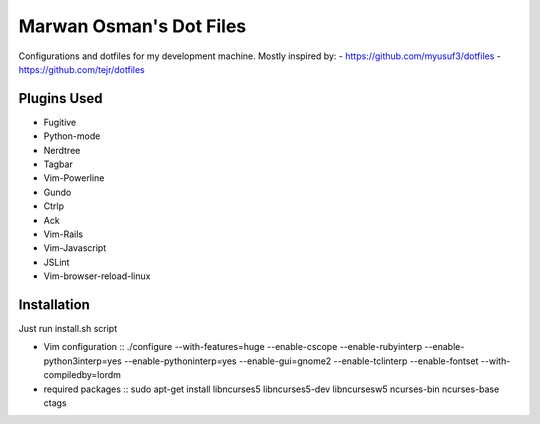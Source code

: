 ========================
Marwan Osman's Dot Files
========================
Configurations and dotfiles for my development machine.
Mostly inspired by:
- https://github.com/myusuf3/dotfiles
- https://github.com/tejr/dotfiles 

Plugins Used
------------
- Fugitive
- Python-mode
- Nerdtree
- Tagbar
- Vim-Powerline
- Gundo
- Ctrlp
- Ack
- Vim-Rails
- Vim-Javascript
- JSLint
- Vim-browser-reload-linux

Installation
------------
Just run install.sh script

- Vim configuration
  ::
  ./configure --with-features=huge --enable-cscope --enable-rubyinterp --enable-python3interp=yes --enable-pythoninterp=yes --enable-gui=gnome2 --enable-tclinterp --enable-fontset --with-compiledby=lordm

- required packages
  ::
  sudo apt-get install libncurses5 libncurses5-dev libncursesw5 ncurses-bin ncurses-base ctags
